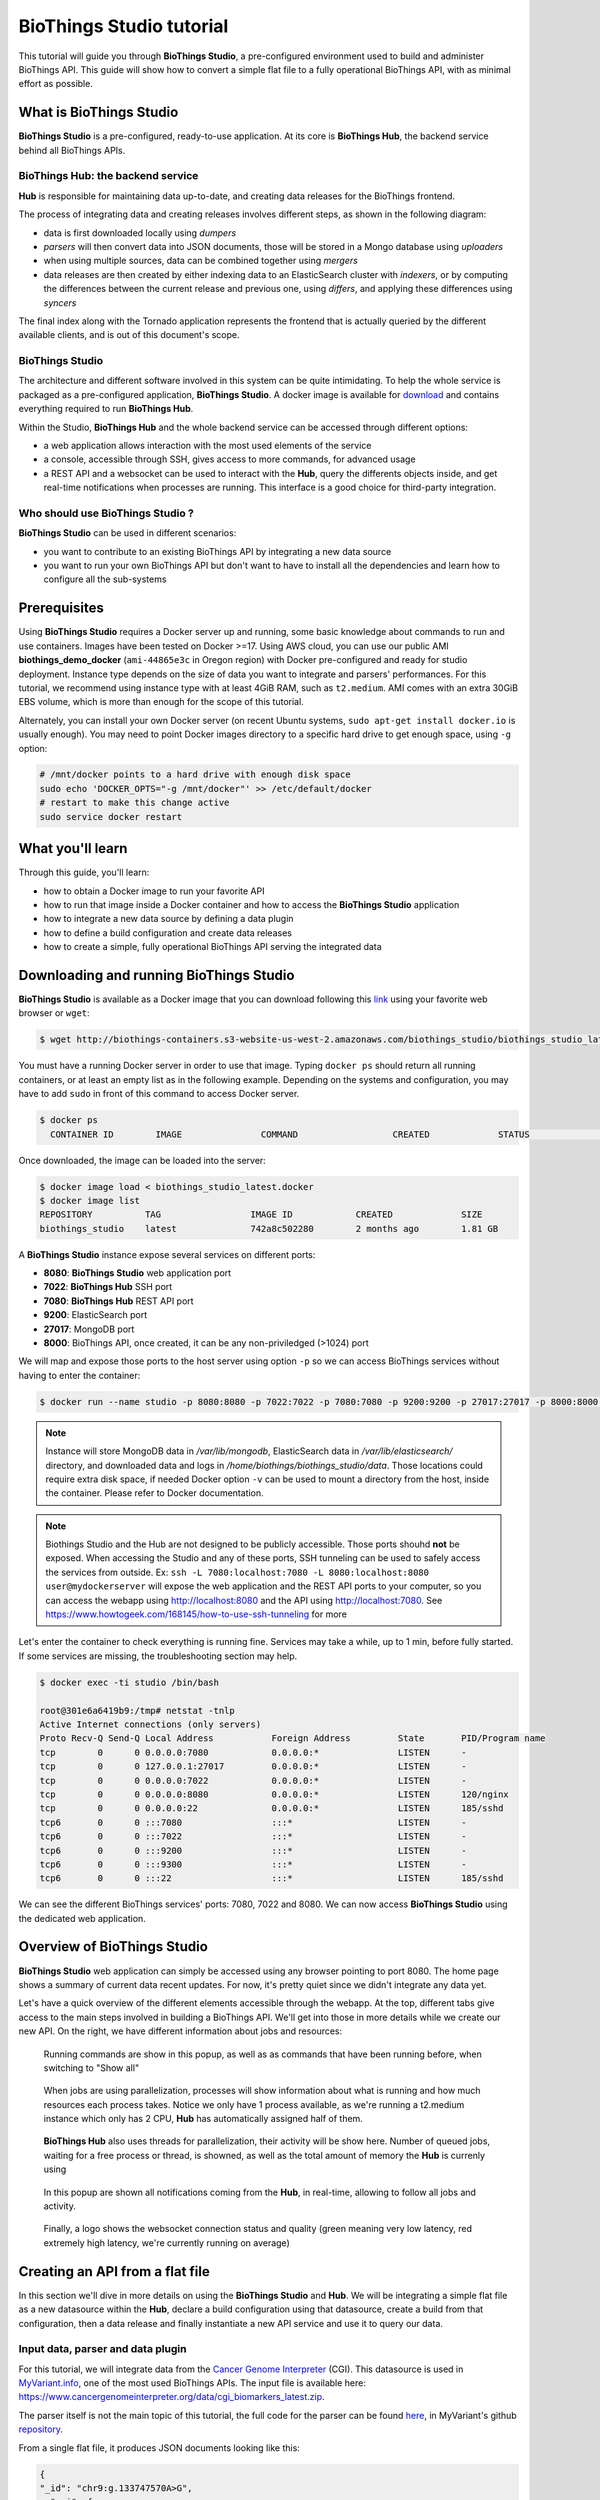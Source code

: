#########################
BioThings Studio tutorial
#########################

This tutorial will guide you through **BioThings Studio**, a pre-configured environment used to build
and administer BioThings API. This guide will show how to convert a simple flat file
to a fully operational BioThings API, with as minimal effort as possible.

************************
What is BioThings Studio
************************

**BioThings Studio** is a pre-configured, ready-to-use application. At its core is **BioThings Hub**, the
backend service behind all BioThings APIs.

BioThings Hub: the backend service
^^^^^^^^^^^^^^^^^^^^^^^^^^^^^^^^^^

**Hub** is responsible for maintaining data up-to-date, and
creating data releases for the BioThings frontend.

The process of integrating data and creating releases involves different steps, as shown
in the following diagram:

.. image:: ../_static/hubarch.png
   :width: 100%

* data is first downloaded locally using `dumpers`
* `parsers` will then convert data into JSON documents, those will be stored in a Mongo database using `uploaders`
* when using multiple sources, data can be combined together using `mergers`
* data releases are then created by either indexing data to an ElasticSearch cluster with `indexers`, or
  by computing the differences between the current release and previous one, using `differs`, and applying these
  differences using `syncers`

The final index along with the Tornado application represents the frontend that is actually queried by the
different available clients, and is out of this document's scope.

BioThings Studio
^^^^^^^^^^^^^^^^

The architecture and different software involved in this system can be quite intimidating. To help
the whole service is packaged as a pre-configured application, **BioThings Studio**. A docker image is available
for `download`_ and contains everything required to run **BioThings Hub**.

.. _download: http://biothings-containers.s3-website-us-west-2.amazonaws.com/biothings_studio/biothings_studio_latest.docker

.. image:: ../_static/hubstack.png
   :width: 100%

Within the Studio, **BioThings Hub** and the whole backend service can be accessed through different options:

* a web application allows interaction with the most used elements of the service
* a console, accessible through SSH, gives access to more commands, for advanced usage
* a REST API and a websocket can be used to interact with the **Hub**, query the differents objects inside,
  and get real-time notifications when processes are running. This interface is a good choice for third-party integration.


Who should use BioThings Studio ?
^^^^^^^^^^^^^^^^^^^^^^^^^^^^^^^^^

**BioThings Studio** can be used in different scenarios:

* you want to contribute to an existing BioThings API by integrating a new data source
* you want to run your own BioThings API but don't want to have to install all the dependencies and
  learn how to configure all the sub-systems


*************
Prerequisites
*************

Using **BioThings Studio** requires a Docker server up and running, some basic knowledge
about commands to run and use containers. Images have been tested on Docker >=17. Using AWS cloud,
you can use our public AMI **biothings_demo_docker** (``ami-44865e3c`` in Oregon region) with Docker pre-configured
and ready for studio deployment. Instance type depends on the size of data you
want to integrate and parsers' performances. For this tutorial, we recommend using instance type with at least
4GiB RAM, such as ``t2.medium``. AMI comes with an extra 30GiB EBS volume, which is more than enough
for the scope of this tutorial.

Alternately, you can install your own Docker server (on recent Ubuntu systems, ``sudo apt-get install docker.io``
is usually enough). You may need to point Docker images directory to a specific hard drive to get enough space,
using ``-g`` option:

.. code:: bash

  # /mnt/docker points to a hard drive with enough disk space
  sudo echo 'DOCKER_OPTS="-g /mnt/docker"' >> /etc/default/docker
  # restart to make this change active
  sudo service docker restart


*****************
What you'll learn
*****************

Through this guide, you'll learn:

* how to obtain a Docker image to run your favorite API
* how to run that image inside a Docker container and how to access the **BioThings Studio** application
* how to integrate a new data source by defining a data plugin
* how to define a build configuration and create data releases
* how to create a simple, fully operational BioThings API serving the integrated data


****************************************
Downloading and running BioThings Studio
****************************************

**BioThings Studio** is available as a Docker image that you can download following this `link`_ using your favorite web browser or ``wget``:

.. _link: http://biothings-containers.s3-website-us-west-2.amazonaws.com/biothings_studio/biothings_studio_latest.docker

.. code:: bash

  $ wget http://biothings-containers.s3-website-us-west-2.amazonaws.com/biothings_studio/biothings_studio_latest.docker

You must have a running Docker server in order to use that image. Typing ``docker ps`` should return all running containers, or
at least an empty list as in the following example. Depending on the systems and configuration, you may have to add ``sudo``
in front of this command to access Docker server.

.. code:: bash

  $ docker ps
    CONTAINER ID        IMAGE               COMMAND                  CREATED             STATUS              PORTS      NAMES

Once downloaded, the image can be loaded into the server:

.. code:: bash

  $ docker image load < biothings_studio_latest.docker
  $ docker image list
  REPOSITORY          TAG                 IMAGE ID            CREATED             SIZE
  biothings_studio    latest              742a8c502280        2 months ago        1.81 GB

A **BioThings Studio** instance expose several services on different ports:

* **8080**: **BioThings Studio** web application port
* **7022**: **BioThings Hub** SSH port
* **7080**: **BioThings Hub** REST API port
* **9200**: ElasticSearch port
* **27017**: MongoDB port
* **8000**: BioThings API, once created, it can be any non-priviledged (>1024) port

We will map and expose those ports to the host server using option ``-p`` so we can access BioThings services without
having to enter the container:

.. code:: bash

  $ docker run --name studio -p 8080:8080 -p 7022:7022 -p 7080:7080 -p 9200:9200 -p 27017:27017 -p 8000:8000 -d biothings_studio

.. note:: Instance will store MongoDB data in `/var/lib/mongodb`, ElasticSearch data in `/var/lib/elasticsearch/` directory,
   and downloaded data and logs in `/home/biothings/biothings_studio/data`. Those locations could require extra disk space,
   if needed Docker option ``-v`` can be used to mount a directory from the host, inside the container.
   Please refer to Docker documentation.

.. note:: Biothings Studio and the Hub are not designed to be publicly accessible. Those ports shouhd **not** be exposed. When
   accessing the Studio and any of these ports, SSH tunneling can be used to safely access the services from outside.
   Ex: ``ssh -L 7080:localhost:7080 -L 8080:localhost:8080 user@mydockerserver`` will expose the web application and
   the REST API ports to your computer, so you can access the webapp using http://localhost:8080 and the API using http://localhost:7080.
   See https://www.howtogeek.com/168145/how-to-use-ssh-tunneling for more

Let's enter the container to check everything is running fine. Services may take a while, up to 1 min, before fully started.
If some services are missing, the troubleshooting section may help.

.. _services:

.. code:: bash

  $ docker exec -ti studio /bin/bash

  root@301e6a6419b9:/tmp# netstat -tnlp
  Active Internet connections (only servers)
  Proto Recv-Q Send-Q Local Address           Foreign Address         State       PID/Program name
  tcp        0      0 0.0.0.0:7080            0.0.0.0:*               LISTEN      -
  tcp        0      0 127.0.0.1:27017         0.0.0.0:*               LISTEN      -
  tcp        0      0 0.0.0.0:7022            0.0.0.0:*               LISTEN      -
  tcp        0      0 0.0.0.0:8080            0.0.0.0:*               LISTEN      120/nginx
  tcp        0      0 0.0.0.0:22              0.0.0.0:*               LISTEN      185/sshd
  tcp6       0      0 :::7080                 :::*                    LISTEN      -
  tcp6       0      0 :::7022                 :::*                    LISTEN      -
  tcp6       0      0 :::9200                 :::*                    LISTEN      -
  tcp6       0      0 :::9300                 :::*                    LISTEN      -
  tcp6       0      0 :::22                   :::*                    LISTEN      185/sshd

We can see the different BioThings services' ports: 7080, 7022 and 8080. We can now access **BioThings Studio**
using the dedicated web application.

****************************
Overview of BioThings Studio
****************************

**BioThings Studio** web application can simply be accessed using any browser pointing to port 8080. The home page
shows a summary of current data recent updates. For now, it's pretty quiet since we didn't integrate any data yet.


.. image:: ../_static/homeempty.png

Let's have a quick overview of the different elements accessible through the webapp. At the top, different tabs give
access to the main steps involved in building a BioThings API. We'll get into those in more details while we create our
new API. On the right, we have different information about jobs and resources:

.. figure:: ../_static/commands.png
   :width: 600px

   Running commands are show in this popup, as well as as commands that have been running before, when switching to "Show all"

.. figure:: ../_static/processes.png
   :width: 600px

   When jobs are using parallelization, processes will show information about what is running and how much resources each process takes.
   Notice we only have 1 process available, as we're running a t2.medium instance which only has 2 CPU, **Hub** has automatically
   assigned half of them.

.. figure:: ../_static/threads.png
   :width: 600px

   **BioThings Hub** also uses threads for parallelization, their activity will be show here.
   Number of queued jobs, waiting for a free process or thread, is showned, as well as the total amount of memory the **Hub**
   is currenly using

.. figure:: ../_static/notifs.png
   :width: 600px

   In this popup are shown all notifications coming from the **Hub**, in real-time, allowing to follow all jobs and activity.

.. figure:: ../_static/websocket.png
   :width: 600px

   Finally, a logo shows the websocket connection status and quality (green meaning very low latency, red extremely high latency, we're currently running
   on average)

********************************
Creating an API from a flat file
********************************

In this section we'll dive in more details on using the **BioThings Studio** and **Hub**. We will be integrating a simple flat file as a new datasource
within the **Hub**, declare a build configuration using that datasource, create a build from that configuration, then a data release and finally instantiate a new API service
and use it to query our data.

Input data, parser and data plugin
^^^^^^^^^^^^^^^^^^^^^^^^^^^^^^^^^^

For this tutorial, we will integrate data from the `Cancer Genome Interpreter`_ (CGI). This datasource is used in `MyVariant.info`_, one of the most used
BioThings APIs. The input file is available here: https://www.cancergenomeinterpreter.org/data/cgi_biomarkers_latest.zip.

.. _`Cancer Genome Interpreter`: https://www.cancergenomeinterpreter.org
.. _`MyVariant.info`: https://myvariant.info

The parser itself is not the main topic of this tutorial, the full code for the parser can be found `here`__, in MyVariant's github `repository`__.

.. __: https://github.com/biothings/myvariant.info/blob/master/src/hub/dataload/sources/cgi/cgi_parser.py
.. __: https://github.com/biothings/myvariant.info

From a single flat file, it produces JSON documents looking like this:

.. code:: bash

  {
  "_id": "chr9:g.133747570A>G",
    "cgi": {
      "association": "Resistant",
      "cdna": "c.877A>G",
      "drug": "Imatinib (BCR-ABL inhibitor 1st gen&KIT inhibitor)",
      "evidence_level": "European LeukemiaNet guidelines",
      "gene": "ABL1",
      "primary_tumor_type": "Chronic myeloid leukemia",
      "protein_change": "ABL1:I293V",
      "region": "inside_[cds_in_exon_5]",
      "source": "PMID:21562040",
      "transcript": "ENST00000318560"
    }
  }

.. note:: The `_id` key is mandatory and represents a unique identifier for this document. The type must a string. The _id key is
   used when data from multiple datasources are merged together, that process is done according to its value
   (all documents sharing the same _id from different datasources will be merged together).


We can easily create a new datasource and integrate data using **BioThings Studio**, by declaring a `data plugin`. Such plugin is defined by:

* a github repository, containing everything useful for the datasource
* within that repository, a `manifest.json` where the parser and the input file are declared

The corresponding data plugin repository can be found at https://github.com/sirloon/mvcgi. The manifest file looks like this:

.. code:: bash

  {
      "version": "0.1",
      "dumper" : {
          "data_url" : "https://www.cancergenomeinterpreter.org/data/cgi_biomarkers_latest.zip",
          "uncompress" : true
      },
      "uploader" : {
          "parser" : "parser:load_data",
          "ignore_duplicates" : false
      }
  }

* the `dumper` section declares where the input file is, using `data_url` key. Since the input file is a ZIP file, we first need to uncompress the archive, using `uncompress : true`.
* the `uploader` section tells the **Hub** how to upload JSON documents to MongoDB. `parser` has a special format, `module_name:function_name`. Here, the parsing function is named
  `load_data` and can be found in `parser.py` module. `ignore_duplicates` tells the **Hub** no duplicated data should be found (all JSON documents have unique IDs).

Let's register that data plugin using the Studio. First, copy the repository URL:

.. image:: ../_static/githuburl.png
   :width: 100%

Moving back to the Studio, click on the |sources| tab, then |menu| icon, this will open a side bar on the left. Click on `New data plugin`, you will be asked to enter the github URL.
Click "OK" to register the data plugin.

.. image:: ../_static/registerdp.png
   :width: 100%

.. |sources| image:: ../_static/sources.png
   :width: 70px
.. |menu| image:: ../_static/menu.png
   :width: 70px

Interpreting the manifest coming with the plugin, **BioThings Hub** has automatically created for us:

* a `dumper` using HTTP protocol, pointing to the remote file on the CGI website. When downloading (or dumping)
  the data source, the dumper will automatically check whether the remote file is more recent than the one
  we may have locally, and decide whether a new version should be downloaded.
* and an `uploader` to which it "attached" the parsing function. This uploader will fetch JSON documents
  from the parser and store those in MongoDB.

Upon registration, the new data source appears

.. image:: ../_static/listdp.png
   :width: 250px

* |dumpicon| is used to trigger the dumper and (if necessary) download remote data
* |uploadicon| will trigger the uploader (note it's automatically triggered if a new version of the data is available)
* |inspecticon| can be used to "inspect" the data, more of that later

.. |dumpicon| image:: ../_static/dumpicon.png
   :width: 25px
.. |uploadicon| image:: ../_static/uploadicon.png
   :width: 25px
.. |inspecticon| image:: ../_static/inspecticon.png
   :width: 25px

Let's open the datasource by clicking on its title to have more information. `Dumper` and `Uploader` tabs are rather empty since
none of these steps have been launched yet. The `Plugin` tab though shows information about the actual source code pulled from the
github repository. As shown, we're currently at the HEAD version of the plugin, but if needed, we could freeze the version
by specifiying a git commit hash or a branch/tag name.

.. image:: ../_static/plugintab.png
   :width: 450px

Without further waiting, let's trigger a dump to integrate this new datasource. Either go to `Dump` tab and click on |dumplabelicon|
or click on |sources| to go back to the sources list and click on |dumpicon| at the bottom of the datasource.

.. |dumplabelicon| image:: ../_static/dumplabelicon.png
   :width: 75px

The dumper is triggered, and after few seconds, the uploader is automatically triggered. Commands can be listed by clicking at the top the page. So far
we've run 3 commands to register the plugin, dump the data and upload the JSON documents to MongoDB. All succeeded.

.. image:: ../_static/allcommands.png
   :width: 450px

We also have new notifications as shown by the red number on the right. Let's have a quick look:

.. image:: ../_static/allnotifs.png
   :width: 450px

Going back to the source's details, we can see the `Dumper` has been populated. We now know the
release number, the data folder, when was the last download, how long it tooks to download the file, etc...

.. image:: ../_static/dumptab.png
   :width: 450px

Same for the `Uploader` tab, we now have 323 documents uploaded to MongoDB.

.. image:: ../_static/uploadtab.png
   :width: 450px


Inspecting the data
^^^^^^^^^^^^^^^^^^^

Now that we have integrated a new datasource, we can move forward. Ultimately, data will be sent to ElasticSearch, an indexing engine.
In order to do so, we need to tell ElasticSearch how the data is structured and which fields should be indexed (and which should not).
This step consists of creating a "mapping", describing the data in ElasticSearch terminology. This can be a tedious process as we would
need to dig into some tough technical details and manually write this mapping. Fortunately, we can ask **BioThings Studio** to inspect
the data and suggest a mapping for it.

In order to do so, click on `Mapping` tab, then click on |inspectlabelicon|.

.. |inspectlabelicon| image:: ../_static/inspectlabelicon.png
   :width: 75px

We're asked where the **Hub** can find the data to inspect. Since we successfully uploaded the data, we now have a Mongo collection so we can
directly use this. Click on "OK" to let the **Hub** work and generate a mapping for us.

.. image:: ../_static/inspectmenu.png
   :width: 100%

Since the collection is very small, inspection is fast, you should have a mapping generated within few seconds.

.. image:: ../_static/inspected.png
   :width: 450px

.. _fieldbydefault:

For each field highlighted in blue, you can decide whether you want the field to be searchable or not, and whether the field should be searched
by default when querying the API. Let's click on "gene" field and make it searched by default.

.. image:: ../_static/genefield.png
   :width: 100%

Indeed, by checking the "Search by default" checkbox, we will be able to search for instance gene "ABL1" with ``/query?q=ABL1``
instead of ``/query?q=cgi.gene:ABL1``.

After this modification, you should see |edited| at the top of the mapping, let's save our changes clicking on |savelabelicon|. Also, before
moving forwared, we want to make sure the mapping is valid, let's click on |validatelabelicon|. You should see this success message:

.. |edited| image:: ../_static/edited.png
   :width: 50px
.. |savelabelicon| image:: ../_static/savelabelicon.png
   :width: 75px
.. |validatelabelicon| image:: ../_static/validatelabelicon.png
   :width: 150px

.. image:: ../_static/validated.png
   :width: 500px

.. note:: "Validate on test" means **Hub** will send the mapping to ElasticSearch by creating a temporary, empty index to make sure the mapping syntax
   and content are valid. It's immediately deleted after validation (wheter successful or not). Also, "test" is the name of an environment, by default,
   and without further manual configuration, this is the only development environment available in the Studio, pointing to embedded ElasticSearch server.

Everything looks fine, one last step is to "commit" the mapping, meaning we're ok to use this mapping as the official, registered mapping,
the one that will actually be used by ElasticSearch. Indeed the left side of the page is about inspected mapping, we can re-launch the
inspection as many time as we want, without impacting active/registered mapping (this is usefull when the data structure changes). Click on
|commit| then "OK", and you now should see the final, registered mapping on the right:

.. |commit| image:: ../_static/commit.png
   :width: 75px

.. image:: ../_static/registered.png
   :width: 450px

Defining and creating a build
^^^^^^^^^^^^^^^^^^^^^^^^^^^^^

Once we have integrated data and a valid ElasticSeach mapping, we can move forward by creating a build configuration. A `build configuration`
tells the **Hub** which datasources should be merged together, and how. Click on |builds| then |menu| and finally, click on |newbuildconf|.

.. |builds| image:: ../_static/builds.png
   :width: 75px
.. |newbuildconf| image:: ../_static/newbuildconf.png
   :width: 125px

.. image:: ../_static/buildconfform.png
   :width: 100%

* enter a `name` for this configuration. We're going to have only one configuration created through this tutorial so it doesn't matter, let's make it "default"
* the `document type` represents the kind of documents stored in the merged collection. It gives its name to the annotate API endpoint (eg. /variant). This source
  is about variant, so "variant" it is...
* open the dropdown list and select the `sources` you want to be part of the merge. We only have one, "mvcgi"
* in `root sources`, we can declare which sources are allowed to create new documents in the merged collection, that is merge documents from a
  datasource, but only if corresponding documents exist in the merged collection. It's usefull if data from a specific source relates to data on
  another source (it only makes sense to merge that relating data if the data itself is present). If root sources are declared, **Hub** will first
  merge them, then the others. In our case, we can leave it empty (no root sources specified, all sources can create documents in the merged collection)
* the other fields are for advanced usage and are out-of-topic for this tutorial

Click "OK" and open the menu again, you should see the new configuration available in the list.

.. image:: ../_static/buildconflist.png
   :width: 350px

Click on it and create a new build.

.. image:: ../_static/newbuild.png
   :width: 100%

You can give a specific name for that build, or let the **Hub** generate one for you. Click "OK", after few seconds, you should see the new build displayed on the page.

.. image:: ../_static/builddone.png
   :width: 300px

Open it by clicking on its name. You can explore the tabs for more information about it (sources involved, build times, etc...). The "Release" tab is the one we're going to use next.

Creating a data release
^^^^^^^^^^^^^^^^^^^^^^^

If not there yet, open the new created build and go the "Release" tab. This is the place where we can create new data releases. Click on |newrelease|.

.. |newrelease| image:: ../_static/newrelease.png
   :width: 125px

.. image:: ../_static/newreleaseform.png
   :width: 100%

Since we only have one build available, we can't generate an `incremental` release so we'll have to select `full` this time. Click "OK" to launch the process.

.. note:: Should there be a new build available (coming from the same configuration), and should there be data differences, we could generate an
   incremental release. In this case, **Hub** would compute a diff between previous and new builds and generate diff files (using `JSON diff`_ format).
   Incremental releases are usually smaller than full releases, usually take less time to deploy (appying diff data) unless diff content is too big
   (there's a threshold between using an incremental and a full release, depending on the hardware and the data, because applying a diff requires to first
   fetch the document from ElasticSearch, patch it, and then save it back)

.. _`JSON diff`: http://www.jsondiff.com/

**Hub** will directly index the data on its locally installed ElasticSearch server (``test`` environment). After few seconds, a new `full` release is created.

.. image:: ../_static/newfullrelease.png
   :width: 500px

Generating a BioThings API
^^^^^^^^^^^^^^^^^^^^^^^^^^

At this stage, a new index containing our data has been created on ElasticSearch, it is now time for final step. Click on |api| then |menu| and finally |newapi|

.. |api| image:: ../_static/api.png
   :width: 60px
.. |newapi| image:: ../_static/newapi.png
   :width: 100px

.. image:: ../_static/apilist.png
   :width: 300px

To turn on this API instance, just click on |playicon|, you should then see a |running| label on the top right corner, meaning the API
can be accessed:

.. |playicon| image:: ../_static/playicon.png
   :width: 25px
.. |running| image:: ../_static/running.png
   :width: 60px

.. image:: ../_static/apirunning.png
   :width: 300px

.. note:: When running, queries such ``/metadata`` and ``/query?q=*`` are provided as examples. They contain a hostname set by Docker though (it's the Docker instance hostname), which probably
   means nothing outside of Docker's context. In order to use the API you may need to replace this hostname by the one actually used to access the
   Docker instance.

Generating a BioThings API
^^^^^^^^^^^^^^^^^^^^^^^^^^

Assuming API is accessible through http://localhost:8000, we can easily query it with ``curl`` for instance. The endpoint ``/metadata`` gives
information about the datasources and build date:

.. code:: bash

   $ curl localhost:8000/metadata
   {
     "build_date": "2018-06-05T18:32:23.604840",
     "build_version": "20180605",
     "src": {
       "mvcgi": {
         "stats": {
           "mvcgi": 323
         },
         "version": "2018-04-24"
       }
     },
     "src_version": {
       "mvcgi": "2018-04-24"
     },
     "stats": {}

Let's query the data using a gene name (results truncated):

.. code:: bash

   $ curl localhost:8000/query?q=ABL1
   {
     "max_score": 2.5267246,
     "took": 24,
     "total": 93,
     "hits": [
       {
         "_id": "chr9:g.133748283C>T",
         "_score": 2.5267246,
         "cgi": [
           {
             "association": "Responsive",
             "cdna": "c.944C>T",
             "drug": "Ponatinib (BCR-ABL inhibitor 3rd gen&Pan-TK inhibitor)",
             "evidence_level": "NCCN guidelines",
             "gene": "ABL1",
             "primary_tumor_type": "Chronic myeloid leukemia",
             "protein_change": "ABL1:T315I",
             "region": "inside_[cds_in_exon_6]",
             "source": "PMID:21562040",
             "transcript": "ENST00000318560"
           },
           {
             "association": "Resistant",
             "cdna": "c.944C>T",
             "drug": "Bosutinib (BCR-ABL inhibitor  3rd gen)",
             "evidence_level": "European LeukemiaNet guidelines",
             "gene": "ABL1",
             "primary_tumor_type": "Chronic myeloid leukemia",
             "protein_change": "ABL1:T315I",
             "region": "inside_[cds_in_exon_6]",
             "source": "PMID:21562040",
             "transcript": "ENST00000318560"
           },
           ...

.. note:: we don't have to specify ``cgi.gene``, the field in which the value "ABL1" should be searched, because we explicitely asked ElasticSearch
   to search that field by default (see fieldbydefault_)

Finally, we can fetch a variant by its ID:

.. code:: bash

   $ curl "localhost:8000/variant/chr19:g.4110584A>T"
   {
     "_id": "chr19:g.4110584A>T",
     "_version": 1,
     "cgi": [
       {
         "association": "Resistant",
         "cdna": "c.373T>A",
         "drug": "BRAF inhibitors",
         "evidence_level": "Pre-clinical",
         "gene": "MAP2K2",
         "primary_tumor_type": "Cutaneous melanoma",
         "protein_change": "MAP2K2:C125S",
         "region": "inside_[cds_in_exon_3]",
         "source": "PMID:24265153",
         "transcript": "ENST00000262948"
       },
       {
         "association": "Resistant",
         "cdna": "c.373T>A",
         "drug": "MEK inhibitors",
         "evidence_level": "Pre-clinical",
         "gene": "MAP2K2",
         "primary_tumor_type": "Cutaneous melanoma",
         "protein_change": "MAP2K2:C125S",
         "region": "inside_[cds_in_exon_3]",
         "source": "PMID:24265153",
         "transcript": "ENST00000262948"
       }
     ]
   }


Conclusions
^^^^^^^^^^^

We've been able to easily convert a remote flat file to a fully operational BioThings API:

* by defining a data plugin, we told the **BioThings Hub** where the remote data was and what the parser function was
* **BioThings Hub** then generated a `dumper` to download data locally on the server
* It also generated an `uploader` to run the parser and store resulting JSON documents
* We defined a build configuration to include the newly integrated datasource and then trigger a new build
* Data was indexed internally on local ElasticSearch by creating a full release
* Then we created a BioThings API instance pointing to that new index

The final step would then be to deploy that API as a cluster on a cloud. This last step is currently under development, stay tuned!


***************
Troubleshooting
***************

We test and make sure, as much as we can, that the **BioThings Studio** image is up-to-date and running properly. But things can still go wrong...

First make sure all services are running. Enter the container and type ``netstat -tnlp``, you should see
services running on ports (see usual running `services`_). If services running on ports 7080 or 7022 aren't running,
it means the **Hub** has not started. If you just started the instance, wait a little more as services may take a while before
they're fully started and ready.

If after ~1 min, you still don't see the **Hub** running, log to user ``biothings`` and check the starting sequence.

.. note:: **Hub** is running in a tmux session, under user ``biothings``

.. code:: bash

   # sudo su - biothings
   $ tmux a # recall tmux session

   $ python bin/hub.py
   DEBUG:asyncio:Using selector: EpollSelector
   INFO:root:Hub DB backend: {'uri': 'mongodb://localhost:27017', 'module': 'biothings.utils.mongo'}
   INFO:root:Hub database: biothings_src
   DEBUG:hub:Last launched command ID: 14
   INFO:root:Found sources: []
   INFO:hub:Loading data plugin 'https://github.com/sirloon/mvcgi.git' (type: github)
   DEBUG:hub:Creating new GithubAssistant instance
   DEBUG:hub:Loading manifest: {'dumper': {'data_url': 'https://www.cancergenomeinterpreter.org/data/cgi_biomarkers_latest.zip',
               'uncompress': True},
    'uploader': {'ignore_duplicates': False, 'parser': 'parser:load_data'},
    'version': '0.1'}
   INFO:indexmanager:{}
   INFO:indexmanager:{'test': {'max_retries': 10, 'retry_on_timeout': True, 'es_host': 'localhost:9200', 'timeout': 300}}
   DEBUG:hub:for managers [<SourceManager [0 registered]: []>, <AssistantManager [1 registered]: ['github']>]
   INFO:root:route: ['GET'] /job_manager => <class 'biothings.hub.api.job_manager_handler'>
   INFO:root:route: ['GET'] /command/([\w\.]+)? => <class 'biothings.hub.api.command_handler'>
   ...
   INFO:root:route: ['GET'] /api/list => <class 'biothings.hub.api.api/list_handler'>
   INFO:root:route: ['PUT'] /restart => <class 'biothings.hub.api.restart_handler'>
   INFO:root:route: ['GET'] /status => <class 'biothings.hub.api.status_handler'>
   DEBUG:tornado.general:sockjs.tornado will use json module
   INFO:hub:Monitoring source code in, ['/home/biothings/biothings_studio/hub/dataload/sources', '/home/biothings/biothings_studio/plugins']:
   ['/home/biothings/biothings_studio/hub/dataload/sources',
    '/home/biothings/biothings_studio/plugins']

You should see something looking like this above. If not, you should see the actual error, and depending on the error, you may be able to
fix it (not enough disk space, etc...). **BioThings Hub** can be started again using ``python bin/hub.py`` from within the application
directory (in our case, ``/home/biothings/biothings_studio``)

.. note:: Press Control-B then D to dettach the tmux session and let the **Hub** running in background.

By default, logs are available in ``/home/biothings/biothings_studio/data/logs``.

Finally, you can report issues and request for help, by joining Biothings Google Groups (https://groups.google.com/forum/#!forum/biothings)

